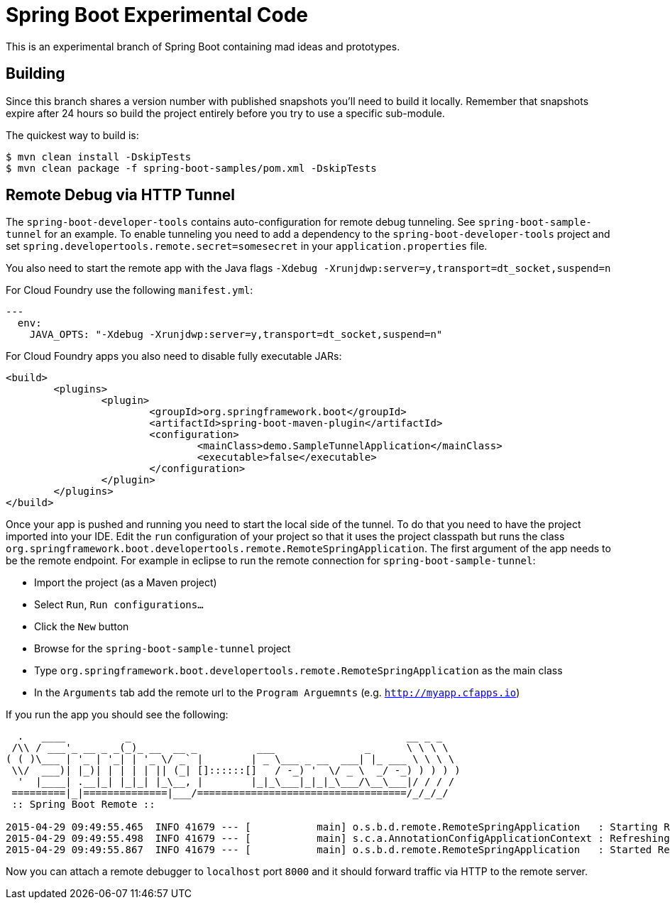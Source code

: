 = Spring Boot Experimental Code

This is an experimental branch of Spring Boot containing mad ideas and prototypes.

== Building
Since this branch shares a version number with published snapshots you'll need to build
it locally. Remember that snapshots expire after 24 hours so build the project entirely
before you try to use a specific sub-module.

The quickest way to build is:

[source,bash,indent=0]
----
	$ mvn clean install -DskipTests
	$ mvn clean package -f spring-boot-samples/pom.xml -DskipTests
----

== Remote Debug via HTTP Tunnel
The `spring-boot-developer-tools` contains auto-configuration for remote debug tunneling.
See `spring-boot-sample-tunnel` for an example. To enable tunneling you need to add
a dependency to the `spring-boot-developer-tools` project and set
`spring.developertools.remote.secret=somesecret` in your `application.properties` file.

You also need to start the remote app with the Java flags
`-Xdebug -Xrunjdwp:server=y,transport=dt_socket,suspend=n`

For Cloud Foundry use the following `manifest.yml`:

[source,yaml,indent=0]
----
	---
	  env:
	    JAVA_OPTS: "-Xdebug -Xrunjdwp:server=y,transport=dt_socket,suspend=n"
----

For Cloud Foundry apps you also need to disable fully executable JARs:

[source,xml,indent=0]
----
	<build>
		<plugins>
			<plugin>
				<groupId>org.springframework.boot</groupId>
				<artifactId>spring-boot-maven-plugin</artifactId>
				<configuration>
					<mainClass>demo.SampleTunnelApplication</mainClass>
					<executable>false</executable>
				</configuration>
			</plugin>
		</plugins>
	</build>
----

Once your app is pushed and running you need to start the local side of the tunnel. To
do that you need to have the project imported into your IDE. Edit the `run` configuration
of your project so that it uses the project classpath but runs the class
`org.springframework.boot.developertools.remote.RemoteSpringApplication`. The first
argument of the app needs to be the remote endpoint. For example in eclipse to run the
remote connection for `spring-boot-sample-tunnel`:

* Import the project (as a Maven project)
* Select `Run`, `Run configurations...`
* Click the `New` button
* Browse for the `spring-boot-sample-tunnel` project
* Type `org.springframework.boot.developertools.remote.RemoteSpringApplication` as the
  main class
* In the `Arguments` tab add the remote url to the `Program Arguemnts`
  (e.g. `http://myapp.cfapps.io`)

If you run the app you should see the following:

[indent=0]
----
	  .   ____          _                                              __ _ _
	 /\\ / ___'_ __ _ _(_)_ __  __ _          ___               _      \ \ \ \
	( ( )\___ | '_ | '_| | '_ \/ _` |        | _ \___ _ __  ___| |_ ___ \ \ \ \
	 \\/  ___)| |_)| | | | | || (_| []::::::[]   / -_) '  \/ _ \  _/ -_) ) ) ) )
	  '  |____| .__|_| |_|_| |_\__, |        |_|_\___|_|_|_\___/\__\___|/ / / /
	 =========|_|==============|___/===================================/_/_/_/
	 :: Spring Boot Remote ::

	2015-04-29 09:49:55.465  INFO 41679 --- [           main] o.s.b.d.remote.RemoteSpringApplication   : Starting RemoteSpringApplication on pwmbp with PID 41679 (/Users/pwebb/projects/spring-boot/code/spring-boot-developer-tools/target/classes started by pwebb in /Users/pwebb/projects/spring-boot/code/spring-boot-samples/spring-boot-sample-tunnel)
	2015-04-29 09:49:55.498  INFO 41679 --- [           main] s.c.a.AnnotationConfigApplicationContext : Refreshing org.springframework.context.annotation.AnnotationConfigApplicationContext@49fc609f: startup date [Wed Apr 29 09:49:55 PDT 2015]; root of context hierarchy
	2015-04-29 09:49:55.867  INFO 41679 --- [           main] o.s.b.d.remote.RemoteSpringApplication   : Started RemoteSpringApplication in 0.657 seconds (JVM running for 1.006)
----

Now you can attach a remote debugger to `localhost` port `8000` and it should forward
traffic via HTTP to the remote server.



